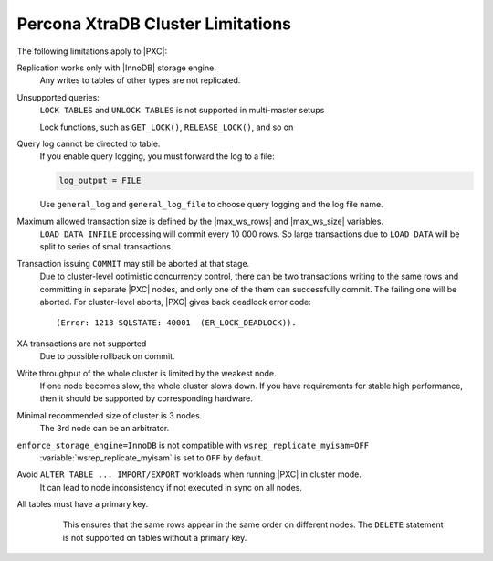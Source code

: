 .. _limitations:

==================================
Percona XtraDB Cluster Limitations
==================================

The following limitations apply to |PXC|:

Replication works only with |InnoDB| storage engine.
   Any writes to tables of other types are not replicated.

Unsupported queries:
   ``LOCK TABLES`` and ``UNLOCK TABLES`` is not supported in multi-master setups

   Lock functions, such as ``GET_LOCK()``, ``RELEASE_LOCK()``, and so on

Query log cannot be directed to table.
   If you enable query logging, you must forward the log to a file:

   .. code-block:: guess

      log_output = FILE

   Use ``general_log`` and ``general_log_file`` to choose query logging
   and the log file name.

Maximum allowed transaction size is defined by the |max_ws_rows| and |max_ws_size| variables.
   ``LOAD DATA INFILE`` processing will commit every 10 000 rows.  So large
   transactions due to ``LOAD DATA`` will be split to series of small
   transactions.

Transaction issuing ``COMMIT`` may still be aborted at that stage.
   Due to cluster-level optimistic concurrency control,  there can be two
   transactions writing to the same rows and committing in separate |PXC| nodes,
   and only one of the them can successfully commit. The failing one will be
   aborted. For cluster-level aborts, |PXC| gives back deadlock error code: ::

   (Error: 1213 SQLSTATE: 40001  (ER_LOCK_DEADLOCK)).

XA transactions are not supported
   Due to possible rollback on commit.

Write throughput of the whole cluster is limited by the weakest node.
   If one node becomes slow, the whole cluster slows down.  If you have
   requirements for stable high performance, then it should be supported by
   corresponding hardware.

Minimal recommended size of cluster is 3 nodes.
   The 3rd node can be an arbitrator.

``enforce_storage_engine=InnoDB`` is not compatible with ``wsrep_replicate_myisam=OFF``
   :variable:`wsrep_replicate_myisam` is set to ``OFF`` by default.

Avoid ``ALTER TABLE ... IMPORT/EXPORT`` workloads when running |PXC| in cluster mode.
   It can lead to node inconsistency if not executed in sync on all nodes.

All tables must have a primary key.
   This ensures that the same rows appear in the same order on different
   nodes. The ``DELETE`` statement is not supported on tables without a primary
   key.

  .. seealso::

     Galera Documentation: Tables without Primary Keys
        http://galeracluster.com/documentation-webpages/limitations.html#tables-without-primary-keys
